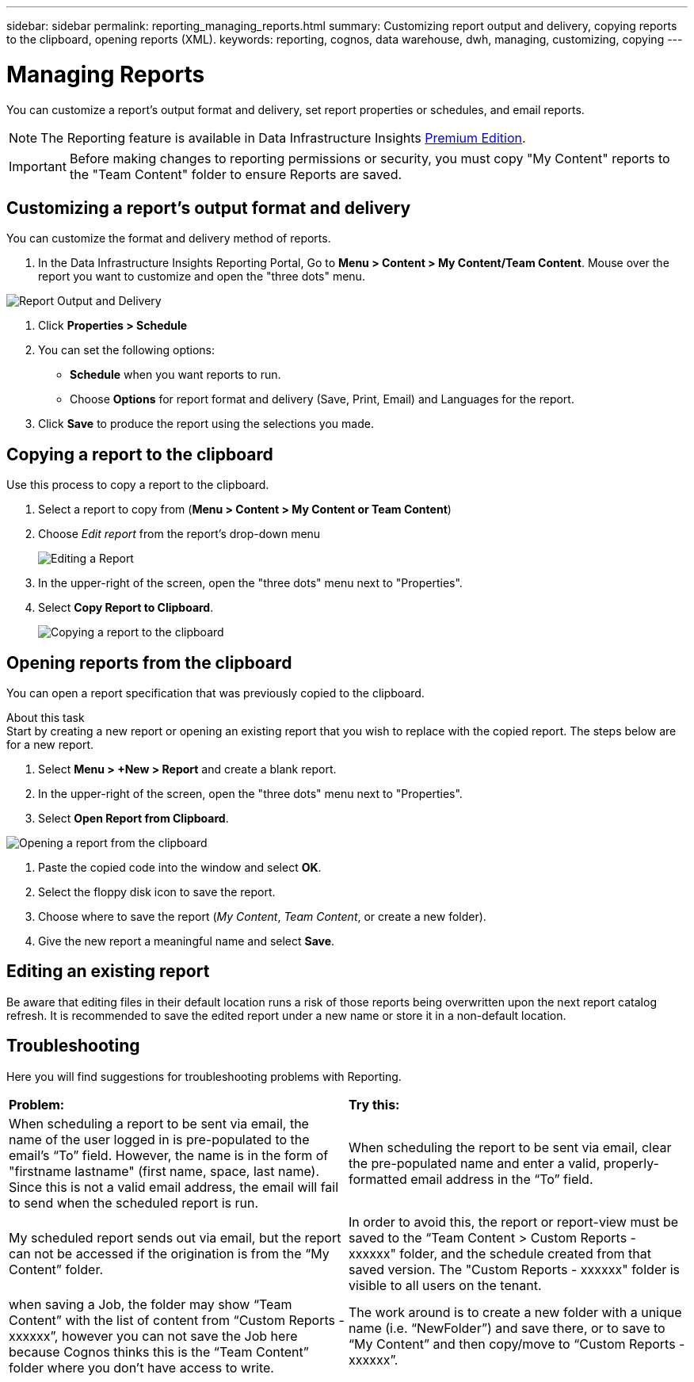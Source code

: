---
sidebar: sidebar
permalink: reporting_managing_reports.html
summary: Customizing report output and delivery, copying reports to the clipboard, opening reports (XML).
keywords: reporting, cognos, data warehouse, dwh, managing, customizing, copying
---

= Managing Reports
:hardbreaks:

:nofooter:
:icons: font
:linkattrs:
:imagesdir: ./media/

[.lead]
You can customize a report's output format and delivery, set report properties or schedules, and email reports. 

NOTE: The Reporting feature is available in Data Infrastructure Insights link:concept_subscribing_to_cloud_insights.html[Premium Edition]. 

IMPORTANT: Before making changes to reporting permissions or security, you must copy "My Content" reports to the "Team Content" folder to ensure Reports are saved.


//NOTE: If you have a bookmarked report and you cannot access the report, verify the report's URL and update any bookmarks.

//NOTE: If you are using custom queries and the “getConfigurationEntry” macro does not retrieve the tenant data warehouse database name, try using the “$account.parameters” macro.





== Customizing a report's output format and delivery

You can customize the format and delivery method of reports.


. In the Data Infrastructure Insights Reporting Portal, Go to *Menu > Content > My Content/Team Content*. Mouse over the report you want to customize and open the "three dots" menu.

image:Reporting_Output_and_Delivery.png[Report Output and Delivery]

. Click *Properties > Schedule*

. You can set the following options:
** *Schedule* when you want reports to run.
** Choose *Options* for report format and delivery (Save, Print, Email) and Languages for the report.

. Click *Save* to produce the report using the selections you made.



== Copying a report to the clipboard

Use this process to copy a report to the clipboard.

. Select a report to copy from (*Menu > Content > My Content or Team Content*)
. Choose _Edit report_ from the report's drop-down menu
+
image:Reporting_Edit_Report.png[Editing a Report]
+
. In the upper-right of the screen, open the "three dots" menu next to "Properties".
. Select *Copy Report to Clipboard*.
+
image:Reporting_Copy_To_Clipboard.png[Copying a report to the clipboard]


== Opening reports from the clipboard
You can open a report specification that was previously copied to the clipboard.

About this task
Start by creating a new report or opening an existing report that you wish to replace with the copied report. The steps below are for a new report.

. Select *Menu > +New > Report* and create a blank report.
. In the upper-right of the screen, open the "three dots" menu next to "Properties".
. Select *Open Report from Clipboard*.

image:Reporting_Open_From_Clipboard.png[Opening a report from the clipboard]

. Paste the copied code into the window and select *OK*.
. Select the floppy disk icon to save the report.
. Choose where to save the report (_My Content_, _Team Content_, or create a new folder). 
. Give the new report a meaningful name and select *Save*.


== Editing an existing report

Be aware that editing files in their default location runs a risk of those reports being overwritten upon the next report catalog refresh. It is recommended to save the edited report under a new name or store it in a non-default location.


== Troubleshooting

Here you will find suggestions for troubleshooting problems with Reporting. 

|===
|*Problem:* |*Try this:* 
|When scheduling a report to be sent via email, the name of the user logged in is pre-populated to the email's “To” field. However, the name is in the form of "firstname lastname" (first name, space, last name). Since this is not a valid email address, the email will fail to send when the scheduled report is run.
|When scheduling the report to be sent via email, clear the pre-populated name and enter a valid, properly-formatted email address in the “To” field.

|My scheduled report sends out via email, but the report can not be accessed if the origination is from the “My Content” folder.
|In order to avoid this, the report or report-view must be saved to the “Team Content > Custom Reports - xxxxxx" folder, and the schedule created from that saved version. The "Custom Reports - xxxxxx" folder is visible to all users on the tenant.

|when saving a Job, the folder may show “Team Content” with the list of content from “Custom Reports - xxxxxx”, however you can not save the Job here because Cognos thinks this is the “Team Content” folder where you don't have access to write.
|The work around is to create a new folder with a unique name (i.e. “NewFolder”) and save there, or to save to “My Content” and then copy/move to “Custom Reports - xxxxxx”.


|===
